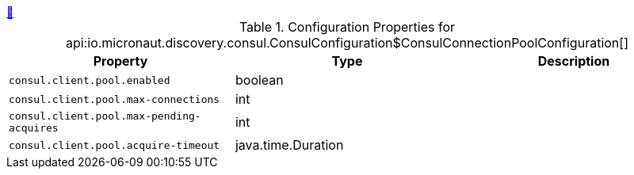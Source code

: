 ++++
<a id="io.micronaut.discovery.consul.ConsulConfiguration$ConsulConnectionPoolConfiguration" href="#io.micronaut.discovery.consul.ConsulConfiguration$ConsulConnectionPoolConfiguration">&#128279;</a>
++++
.Configuration Properties for api:io.micronaut.discovery.consul.ConsulConfiguration$ConsulConnectionPoolConfiguration[]
|===
|Property |Type |Description

| `+consul.client.pool.enabled+`
|boolean
|


| `+consul.client.pool.max-connections+`
|int
|


| `+consul.client.pool.max-pending-acquires+`
|int
|


| `+consul.client.pool.acquire-timeout+`
|java.time.Duration
|


|===